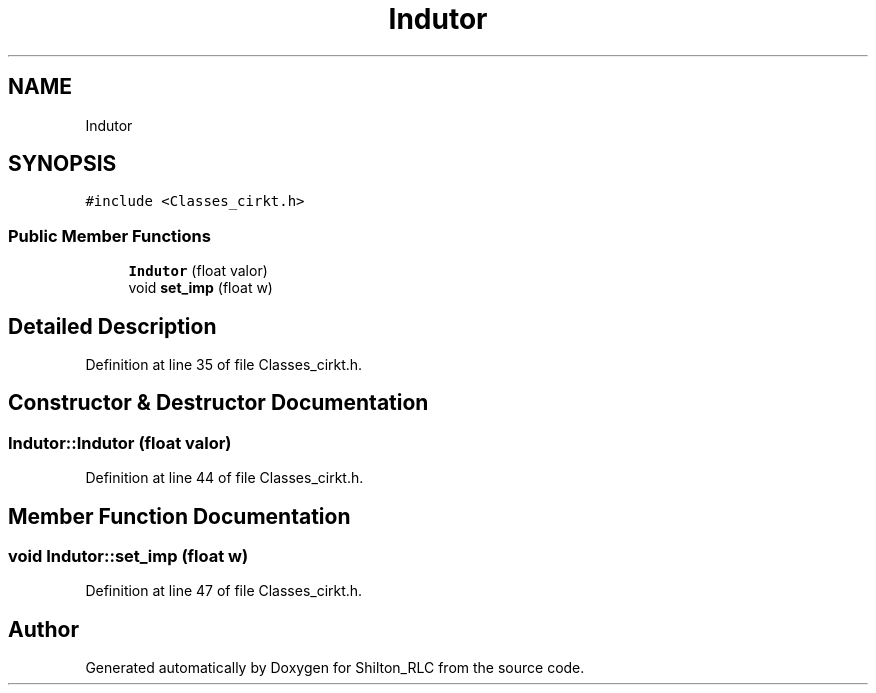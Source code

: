 .TH "Indutor" 3 "Thu May 17 2018" "Version 1.0" "Shilton_RLC" \" -*- nroff -*-
.ad l
.nh
.SH NAME
Indutor
.SH SYNOPSIS
.br
.PP
.PP
\fC#include <Classes_cirkt\&.h>\fP
.SS "Public Member Functions"

.in +1c
.ti -1c
.RI "\fBIndutor\fP (float valor)"
.br
.ti -1c
.RI "void \fBset_imp\fP (float w)"
.br
.in -1c
.SH "Detailed Description"
.PP 
Definition at line 35 of file Classes_cirkt\&.h\&.
.SH "Constructor & Destructor Documentation"
.PP 
.SS "Indutor::Indutor (float valor)"

.PP
Definition at line 44 of file Classes_cirkt\&.h\&.
.SH "Member Function Documentation"
.PP 
.SS "void Indutor::set_imp (float w)"

.PP
Definition at line 47 of file Classes_cirkt\&.h\&.

.SH "Author"
.PP 
Generated automatically by Doxygen for Shilton_RLC from the source code\&.
